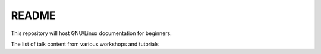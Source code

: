 README
======

This repository will host GNU/Linux documentation for beginners. 

The list of talk content from various workshops and tutorials  


